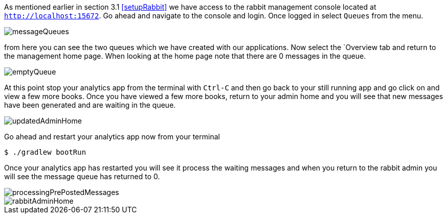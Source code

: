 As mentioned earlier in section 3.1 <<setupRabbit>> we have access to the rabbit management console located at `http://localhost:15672`.
Go ahead and navigate to the console and login. Once logged in select `Queues` from the menu.

image::messageQueues.png[]

from here you can see the two queues which we have created with our applications. Now select the `Overview tab and
return to the management home page. When looking at the home page note that there are 0 messages in the queue.

image::emptyQueue.png[]

At this point stop your analytics app from the terminal with `Ctrl-C` and then go back to your still running app and go click
on and view a few more books. Once you have viewed a few more books, return to your admin home and you will see that new
messages have been generated and are waiting in the queue.

image::updatedAdminHome.png[]

Go ahead and restart your analytics app now from your terminal

[source,bash]
----
$ ./gradlew bootRun
----

Once your analytics app has restarted you will see it process the waiting messages and when you return to the rabbit admin
you will see the message queue has returned to 0.

image::processingPrePostedMessages.png[]

image::rabbitAdminHome.png[]